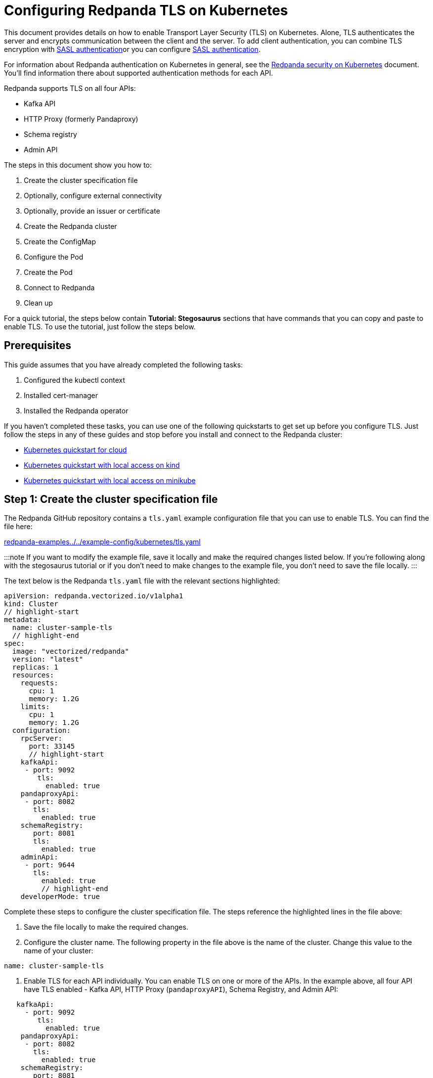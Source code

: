 = Configuring Redpanda TLS on Kubernetes
:description: Use TLS to authenticate Redpanda brokers and encrypt communication between clients and brokers.

This document provides details on how to enable Transport Layer Security (TLS) on Kubernetes. Alone, TLS authenticates the server and encrypts communication between the client and the server. To add client authentication, you can combine TLS encryption with xref:security:kubernetes-sasl:.adoc[SASL authentication]or you can configure xref:security:kubernetes-sasl:.adoc[SASL authentication].

For information about Redpanda authentication on Kubernetes in general, see the xref:security:kubernetes-security.adoc[Redpanda security on Kubernetes] document. You'll find information there about supported authentication methods for each API.

Redpanda supports TLS on all four APIs:

* Kafka API
* HTTP Proxy (formerly Pandaproxy)
* Schema registry
* Admin API

The steps in this document show you how to:

. Create the cluster specification file
. Optionally, configure external connectivity
. Optionally, provide an issuer or certificate
. Create the Redpanda cluster
. Create the ConfigMap
. Configure the Pod
. Create the Pod
. Connect to Redpanda
. Clean up

For a quick tutorial, the steps below contain *Tutorial: Stegosaurus* sections that have commands that you can copy and paste to enable TLS. To use the tutorial, just follow the steps below.

== Prerequisites

This guide assumes that you have already completed the following tasks:

. Configured the kubectl context
. Installed cert-manager
. Installed the Redpanda operator

If you haven't completed these tasks, you can use one of the following quickstarts to get set up before you configure TLS. Just follow the steps in any of these guides and stop before you install and connect to the Redpanda cluster:

* xref:quickstart:kubernetes-qs-cloud.adoc[Kubernetes quickstart for cloud]
* xref:quickstart:kubernetes-qs-cloud.adoc[Kubernetes quickstart with local access on kind]
* xref:quickstart:kubernetes-qs-cloud.adoc[Kubernetes quickstart with local access on minikube]

== *Step 1: Create the cluster specification file*

The Redpanda GitHub repository contains a `tls.yaml` example configuration file that you can use to enable TLS. You can find the file here:

https://github.com/redpanda-data/redpanda-examples/blob/main/docs/example-config/kubernetes/tls.yaml[redpanda-examples../../example-config/kubernetes/tls.yaml]

:::note
If you want to modify the example file, save it locally and make the required changes listed below. If you're following along with the stegosaurus tutorial or if you don't need to make changes to the example file, you don't need to save the file locally.
:::

The text below is the Redpanda `tls.yaml` file with the relevant sections highlighted:

[,yaml]
----
apiVersion: redpanda.vectorized.io/v1alpha1
kind: Cluster
// highlight-start
metadata:
  name: cluster-sample-tls
  // highlight-end
spec:
  image: "vectorized/redpanda"
  version: "latest"
  replicas: 1
  resources:
    requests:
      cpu: 1
      memory: 1.2G
    limits:
      cpu: 1
      memory: 1.2G
  configuration:
    rpcServer:
      port: 33145
      // highlight-start
    kafkaApi:
     - port: 9092
        tls:
          enabled: true
    pandaproxyApi:
     - port: 8082
       tls:
         enabled: true
    schemaRegistry:
       port: 8081
       tls:
         enabled: true
    adminApi:
     - port: 9644
       tls:
         enabled: true
         // highlight-end
    developerMode: true
----

Complete these steps to configure the cluster specification file. The steps reference the highlighted lines in the file above:

. Save the file locally to make the required changes.
. Configure the cluster name. The following property in the file above is the name of the cluster. Change this value to the name of your cluster:

[,yaml]
----
name: cluster-sample-tls
----

. Enable TLS for each API individually. You can enable TLS on one or more of the APIs. In the example above, all four API have TLS enabled - Kafka API, HTTP Proxy (`pandaproxyAPI`), Schema Registry, and Admin API:

[,yaml]
----
   kafkaApi:
     - port: 9092
        tls:
          enabled: true
    pandaproxyApi:
     - port: 8082
       tls:
         enabled: true
    schemaRegistry:
       port: 8081
       tls:
         enabled: true
    adminApi:
     - port: 9644
       tls:
         enabled: true
----

=== Tutorial: Stegosaurus

If you want to follow along with the stegosaurus example, you do not need to do anything for this step. Take note of the contents of the file, but you don't need to modify it or save it locally.

== Step 2: Optionally, configure external connectivity

You can specify up to two listeners for each API, but only one listener can have TLS enabled. If you do have two listeners, one must be internal and one must be external. The exception is Schema Registry. The Schema Registry listener can be internal, or it can be an internal port that is used internally and externally. If you enable external connectivity on Schema Registry, the Kubernetes node port connects to the internal Redpanda port to provide external connectivity.

To enable external connectivity with TLS, add the following lines to each API in the configuration file that you created in *Step 1*:

[,yaml]
----
- external:
    enabled: true
    subdomain: <subdomain_name>
----

The `subdomain` field allows you to specify the advertised address of the external listener. The subdomain addresses, including the brokers, must be registered with a DNS provider, such as https://aws.amazon.com/route53/[Amazon Route 53]. You only need to include the subdomain name in this field, not the brokers. Each API in the configuration file must have the same `subdomain` specified.

The external port is generated automatically and you do not need to specify it. In the example below, TLS is enabled on the external listener for the Kafka API. Enable external connectivity the same way for Admin API and HTTP Proxy.

[,yaml]
----
kafkaApi:
 - port: 9092
 - external:
     enabled: true
     subdomain: <subdomain_name>
   tls:
     enabled: true
----

The Schema Registry syntax is slightly different in that the ports are not a list. You can specify one internal port and one external port. Schema Registry always uses an internal port and with external connectivity configured, the Kubernetes node port connects to the internal Redpanda port. Configure TLS with external connectivity for Schema Registry like this:

[,yaml]
----
schemaRegistry:
   port: 8081
   external:
     enabled: true
     subdomain: <subdomain_name>
   tls:
     enabled: true
----

For more information about external connectivity, including subdomains, see the xref:security:kubernetes-security.adoc#external-connectivity[External connectivity] section of the Redpanda security on Kubernetes documentation.

=== Tutorial: Stegosaurus

The stegosaurus tutorial does not use external connectivity, so you do not have to do anything for this step.

== Step 3: Optionally, provide an issuer or certificate

Kafka API and Schema Registry allow you to provide a certificate issuer or certificate.

When you enable TLS, the Redpanda operator generates a root certificate for each API. However, for Kafka API and Schema registry you can instead specify a certificate issuer or a certificate.

For information about how certificates are created and used in Redpanda, see the xref:security:kubernetes-security:.adoc#certificates[Certificates] section of the Redpanda security on Kubernetes document.

=== Provide an issuer

To provide a certificate issuer, add the `issuerRef` property to the cluster specification file that you created in the previous step. For information about issuers, see the cert-manager https://cert-manager.io/docs/concepts/issuer/[Issuer] documentation.

You can provide an issuer for `kafkaAPI` or `schemaRegistry` in the same way. The example here is the `kafkaAPI` configuration with the `issuerRef` property highlighted:

[,yaml]
----
kafkaApi:
 - port: 9092
   tls:
     enabled: true
     // highlight-start
     issuerRef:
       name: <issuer_name>
       kind: <issuer>
     // highlight-end
----

The `issuerRef` property contains the following variables:

* `issuer_name` - The name of the issuer or cluster issuer.
* `issuer` - A Kubernetes resource that represents a certificate authority. The value of this property can be `Issuer` or `ClusterIssuer`. If the `kind` property is not set, or if it is set to `Issuer`, an issuer with the name specified in the `name` property that exists in the same namespace as the certificate will be used.

=== Provide a certificate

You can provide a certificate as a Secret by adding the `nodeSecretRef` property to the cluster specification file that you created above. For information about Secrets, see the Kubernetes https://kubernetes.io/docs/concepts/configuration/secret/[Secrets] documentation. The cert-manager https://cert-manager.io/docs/concepts/certificate/[Certificate] documentation contains detailed information about certificates, including a diagram of the certificate lifecycle.

You can provide a certificate for `kafkaAPI` or `schemaRegistry` in the same way. The example here is the `kafkaAPI` configuration with the `nodeSecretRef` property highlighted:

[,yaml]
----
kafkaApi:
 - port: 9092
   tls:
     enabled: true
     // highlight-start
     nodeSecretRef:
       name: <secret_name>
       namespace: <secret_namespace>
       // highlight-end
----

The `nodeSecretRef` property contains the following variables:

* `secret_name` - Name of the certificate secret.
* `secret_namespace` - The Kubernetes namespace where the certificate secret is. If the secret is in a different namespace than the Redpanda cluster, the operator copies it to the namespace of the Redpanda cluster.

=== Tutorial: Stegosaurus

The stegosaurus tutorial uses the certificates generated by cert-manager, so you do not have to do anything for this step.

== Step 4: Create the Redpanda cluster

After you configure the cluster specification file, run the `kubectl apply` command to create the cluster. You can run the command using a path to the cluster specification file on your local machine or you can use the URL to the sample `tls.yaml` file above.

If you modified the file in the previous step, you will have the file saved locally. Run this command to create the Redpanda cluster:

[,bash]
----
kubectl apply -f <cluster_specification.yaml>
----

If you did not modify the example file, you can use the URL to the example file in GitHub to create the cluster:

[,bash]
----
kubectl apply -f https://raw.githubusercontent.com/redpanda-data/redpanda-examples/main/docs/example-config/kubernetes/tls.yaml
----

=== Tutorial: Stegosaurus

To create the cluster for the stegosaurus tutorial, run this command:

[,bash]
----
kubectl apply -f https://raw.githubusercontent.com/redpanda-data/redpanda-examples/main/docs/example-config/kubernetes/tls.yaml
----

== Step 5: Create the ConfigMap

Create a `yaml` file that will hold the configuration for TLS, including the location of the public certificate. In the next step, you will create the Pod, which will consume this ConfigMap. This will allow you to run `rpk` commands with TLS.

:::info
The Kubernetes https://kubernetes.io/docs/concepts/configuration/configmap/[ConfigMaps] documentation has everything you ever wanted to know about ConfigMaps.
:::

. Copy the text below and save it locally as a `yaml` file, such as `tls_config_map.yaml`.

[,yaml]
----
apiVersion: v1
kind: ConfigMap
metadata:
  name: <ConfigMap_name>
data:
  redpanda.yaml: |
    redpanda:
    rpk:
      kafka_api:
      brokers:
        - <cluster_name>-0.<cluster_name>.default.svc.cluster.local:9092
      tls:
        truststore_file: <truststore_file_path>/ca.crt
----

. In the file that you just saved, configure these variables:
 ** `ConfigMap_name` - Name of the ConfigMap. This can be any string. This is what you will use to reference the ConfigMap in the next step when you configure the Pod.
 ** `cluster_name` - The name of the Redpanda cluster that you defined in the cluster specification file.
 ** `truststore_file_path` - The directory where you want to mount the `ca.crt` file. Generally this is `/etc/tls/certs/ca`.
. Save the file.

=== External connectivity

If you are configuring TLS with external connectivity, you must configure the brokers accordingly. Replace the `brokers` property in the example file with this:

[,yaml]
----
brokers:
 - 0.<subdomain_name>.:<node_port>
----

Configure the following variables in the `brokers` property:

* `subdomain_name` - The name of the subdomain that you included in the cluster specification file in *Step 1*.
* `node_port` - The Kafka API external port. Unless you included this in the cluster specification file, this port is autogenerated by Kubernetes.

=== Tutorial: Stegosaurus

If you're following along with the stegosaurus tutorial, save the following text locally as a file called `stegosaurus_config.yaml`:

[,yaml]
----
apiVersion: v1
kind: ConfigMap
metadata:
  name: stegosaurus-config
data:
  redpanda.yaml: |
    redpanda:
    rpk:
      kafka_api:
      brokers:
       - cluster-sample-tls-0.cluster-sample-tls.default.svc.cluster.local:9092
      tls:
        truststore_file: /etc/tls/certs/ca/ca.crt
----

== Step 6: Configure the Pod

The Pod is the process that consumes the ConfigMap that you created in the previous step. This Pod runs the Redpanda image in order to run `rpk`, which is part of the Redpanda image.

:::info
For everything you ever wanted to know about Pods, see the Kubernetes https://kubernetes.io/docs/concepts/workloads/pods/[Pods] documentation.
:::

. Copy the text below and save it locally as a `yaml` file, such as `tls_pod.yaml`.

[,yaml]
----
piVersion: v1
kind: Pod
metadata:
  name: <pod_name>
spec:
  containers:
    - name: rpk
      image: 'vectorized/redpanda:<redpanda-version>'
      command:
        - /bin/bash
        - '-c'
      args:
        - sleep infinity
      volumeMounts:
        - mountPath: <truststore_file_path>
          name: <ca_volume_name>
        - mountPath: /etc/redpanda
          name: <rpk_volume_name>
  restartPolicy: Never
  volumes:
    - name: <ca_volume_name>
      secret:
        secretName: <cluster_name>-redpanda
    - name: <rpk_volume_name>
      configMap:
        name: <configMap_name>
----

. In the file that you just saved, configure these variables:
 ** `pod_name` - Name of the Pod. This is the Pod that will run `rpk`. This can be any string.
 ** `args` - Specifies what you want the Pod to do. You can execute `rpk` commands here. This example uses the `sleep infinity` argument, which tells the Pod to keep running so that you can execute as many `rpk` commands as you want from the command line.
. Configure the `volumeMounts` properties. There are two of these; one for `ca`, and one for `rpk`.
 ** `ca` - The path and the name of the `ca.crt` volume mount.
  *** `truststore_file_path` - The same path that you specified in the `truststore_file_path` property in the ConfigMap. Generally this is `/etc/tls/certs/ca`.
  *** `ca_volume_name` - Can be any string, but it must be the same as `ca_volume_name` in the `volume` property of this file.
 ** `rpk` - The path and the name of the `rpk` volume mount.
  *** `rpk_volume_name` - Can be any string, but it must be the same as `rpk_volume_name` in the `volume` property of this file.
. Configure the `volume` properties. There are two of these; one for `ca`, and one for `rpk`.
 ** `ca` - The name and Secret of the `ca.crt` volume mount.
  *** `ca_volume_name` - Must be the same as the `ca_volume_name` in the `volumeMounts` property of this file.
  *** `cluster_name` - The cluster name that you defined in the cluster specification file in *Step 1*. The `secretName` property specifies the name of the node Secret. For the Kafka API, this is `<cluster_name>-redpanda`.
 ** `rpk` - The volume name and ConfigMap name of the `rpk` volume mount.
  *** `rpk_volume_name` - Must match the `<rpk_volume_name>` in the `volumeMounts` property of this file.
  *** `configMap_name` - The ConfigMap name that you specified in the `name` property of the ConfigMap in the previous step.
. Configure the `<redpanda-version>` variable. Add a Redpanda version, such as `v21.11.11`. You can find all the Redpanda version tags in the https://hub.docker.com/r/redpandadata/redpanda/tags?page=1&ordering=last_updated[Redpanda Docker Hub repository].
. Save the file.

=== Tutorial: Stegosaurus

To follow along with the stegosaurus tutorial, save the following text locally as a file called `stegosaurus_pod.yaml`:

[,yaml]
----
apiVersion: v1
kind: Pod
metadata:
  name: stegosaurus_pod
spec:
  containers:
    - name: rpk
      image: 'vectorized/redpanda:latest'
      command:
        - /bin/bash
        - '-c'
      args:
        - sleep infinity
      volumeMounts:
        - mountPath: /etc/tls/certs/ca
          name: ca_volume
        - mountPath: /etc/redpanda
          name: rpk_volume
  restartPolicy: Never
  volumes:
    - name: ca_volume
      secret:
        secretName: cluster-sample-tls-redpanda
    - name: rpk_volume
      configMap:
        name: stegosaurus-config
----

== Step 7: Create the Pod

Run the following command to create the pod:

[,bash]
----
kubectl apply -f <tls_pod.yaml>
----

=== Tutorial: Stegosaurus

To create the Pod for the stegosaurus tutorial, run this command:

[,bash]
----
kubectl apply -f stegosaurus_pod.yaml
----

== Step 8: Connect to Redpanda

Now that you have TLS enabled and the Pod created, you can start using `rpk` to interact with Redpanda. Note that each time you execute an `rpk` command, `rpk` establishes a connection and authenticates the server.

. Create a topic with this command:

[,bash]
----
kubectl exec <pod_name> -- rpk topic create <topic_name>
----

The command contains the following variables:

* `pod_name` - The Pod name that you specified in the Pod configuration file.
* `topic_name` - The name of the topic that you're creating with this command.

. This command will describe the topic:

[,bash]
----
kubectl exec <pod_name> -- rpk topic describe <topic_name>
----

:::note
You do not need to specify the brokers in these commands because they were defined in the ConfigMap. If you include brokers in the `rpk` commands, it will override the brokers in the ConfigMap.
:::

=== Tutorial: Stegosaurus

. For the stegosaurus tutorial, run this command to create a topic called `stegosaurus_topic`:

[,bash]
----
kubectl exec stegosaurus_pod -- rpk topic create stegosaurus_topic
----

. And this command will describe the topic:

[,bash]
----
kubectl exec stegosaurus_pod -- rpk topic describe stegosaurus_topic
----

== Step 9: Clean up

You can use the https://docs.redpanda.com/docs/22.1/reference/rpk-commands/[rpk commands] documentation to start producing and consuming to your cluster.

When you're ready, delete your cluster and configuration files with the following command:

[,bash]
----
kubectl delete -f <cluster_specification.yaml> -f <tls_config_map.yaml> -f <tls_pod.yaml>
----

=== Tutorial: Stegosaurus

Use the https://docs.redpanda.com/docs/22.1/reference/rpk-commands/[rpk commands] documentation to experiment with producing and consuming to your cluster. When you're ready, delete the cluster and configuration files with this command:

[,bash]
----
kubectl delete -f https://raw.githubusercontent.com/redpanda-data/redpanda-examples/main/docs/example-config/kubernetes/tls.yaml stegosaurus_config.yaml stegosaurus_pod.yaml
----

'''

== Suggested reading

* Working with schema registry https://redpanda.com/blog/schema_registry/[article]
* Configuring TLS for Redpanda with rpk https://redpanda.com/blog/tls-config/[article]
